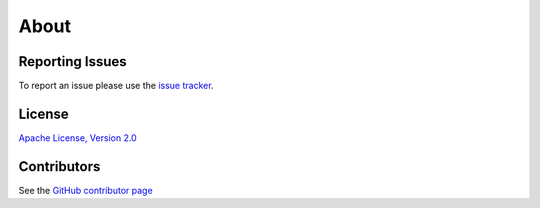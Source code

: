 *****
About
*****


Reporting Issues
================

To report an issue please use the `issue tracker <https://github.com/arviz-devs/arviz/issues>`__.


License
=======

`Apache License, Version
2.0 <https://github.com/arviz-devs/arviz/blob/master/LICENSE>`__


Contributors
============

See the `GitHub contributor
page <https://github.com/arviz-devs/arviz/graphs/contributors>`__
